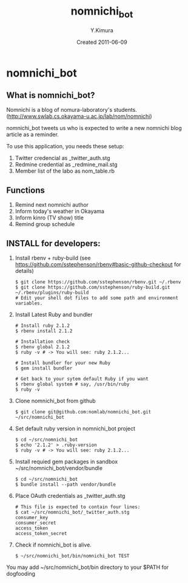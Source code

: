 #+TITLE: nomnichi_bot
#+AUTHOR: Y.Kimura
#+EMAIL:
#+DATE: Created 2011-06-09
#+OPTIONS: H:3 num:2 toc:nil
#+OPTIONS: ^:nil @:t \n:nil ::t |:t f:t TeX:t
#+OPTIONS: skip:nil
#+OPTIONS: author:t
#+OPTIONS: email:nil
#+OPTIONS: creator:nil
#+OPTIONS: timestamp:nil
#+OPTIONS: timestamps:nil
#+OPTIONS: d:nil
#+OPTIONS: tags:t
#+TEXT:
#+DESCRIPTION:
#+KEYWORDS:
#+LANGUAGE: ja
#+LATEX_CLASS: jsarticle
#+LATEX_CLASS_OPTIONS: [a4j]
# #+LATEX_HEADER: \usepackage{plain-article}
# #+LATEX_HEADER: \renewcommand\maketitle{}
# #+LATEX_HEADER: \pagestyle{empty}
# #+LaTeX: \thispagestyle{empty}

* nomnichi_bot
** What is nomnichi_bot?

  Nomnichi is a blog of nomura-laboratory's students.
  (http://www.swlab.cs.okayama-u.ac.jp/lab/nom/nomnichi)

  nomnichi_bot tweets us who is expected to write
  a new nomnichi blog article as a reminder.

  To use this application, you needs these setup:
  1) Twitter credencial as _twitter_auth.stg
  2) Redmine credential as _redmine_mail.stg
  3) Member list of the labo as nom_table.rb

** Functions

   1) Remind next nomnichi author
   2) Inform today's weather in Okayama
   3) Inform kinro (TV show) title
   4) Remind group schedule

** INSTALL for developers:
   1) Install rbenv + ruby-build
      (see https://github.com/sstephenson/rbenv#basic-github-checkout for details)
      #+BEGIN_SRC shell-script
        $ git clone https://github.com/sstephenson/rbenv.git ~/.rbenv
        $ git clone https://github.com/sstephenson/ruby-build.git ~/.rbenv/plugins/ruby-build
        # Edit your shell dot files to add some path and environment variables.
      #+END_SRC

   2) Install Latest Ruby and bundler
      #+BEGIN_SRC shell-script
        # Install ruby 2.1.2
        $ rbenv install 2.1.2

        # Installation check
        $ rbenv global 2.1.2
        $ ruby -v # -> You will see: ruby 2.1.2...

        # Install bundler for your new Ruby
        $ gem install bundler

        # Get back to your sytem default Ruby if you want
        $ rbenv global system # say, /usr/bin/ruby
        $ ruby -v
      #+END_SRC

   3) Clone nomnichi_bot from github
      #+BEGIN_SRC shell-script
        $ git clone git@github.com:nomlab/nomnichi_bot.git ~/src/nomnichi_bot
      #+END_SRC

   4) Set default ruby version in nomnichi_bot project
      #+BEGIN_SRC shell-script
        $ cd ~/src/nomnichi_bot
        $ echo '2.1.2' > .ruby-version
        $ ruby -v # -> You will see: ruby 2.1.2...
      #+END_SRC

   5) Install requied gem packages in sandbox ~/src/nomnichi_bot/vendor/bundle
      #+BEGIN_SRC shell-script
        $ cd ~/src/nomnichi_bot
        $ bundle install --path vendor/bundle
      #+END_SRC

   6) Place OAuth credentials as _twitter_auth.stg
      #+BEGIN_SRC shell-script
        # This file is expected to contain four lines:
        $ cat ~/src/nomnichi_bot/_twitter_auth.stg
        consumer_key
        consumer_secret
        access_token
        access_token_secret
      #+END_SRC

   7) Check if nomnichi_bot is alive.
      #+BEGIN_SRC shell-script
        $ ~/src/nomnichi_bot/bin/nomnichi_bot TEST
      #+END_SRC

   You may add ~/src/nomnichi_bot/bin directory to your $PATH for dogfooding
